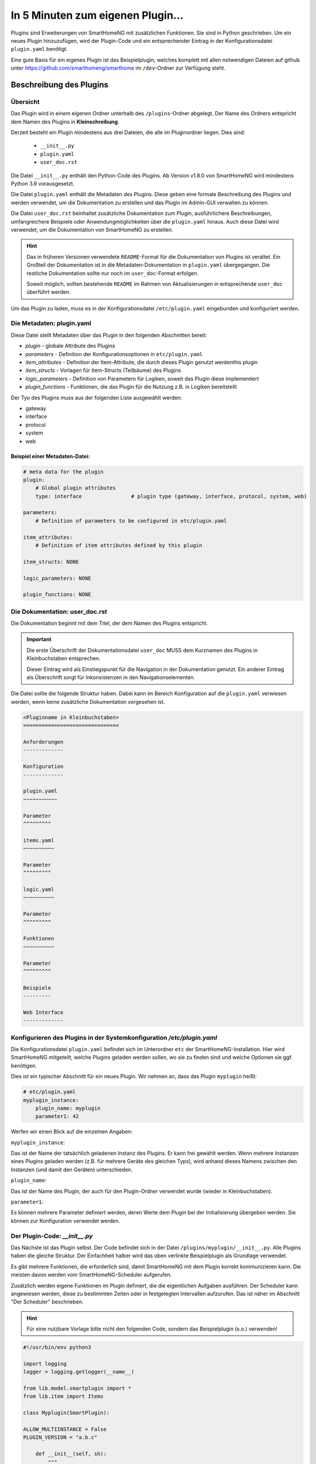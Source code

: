 ==================================
In 5 Minuten zum eigenen Plugin...
==================================


Plugins sind Erweiterungen von SmartHomeNG mit zusätzlichen Funktionen. Sie sind in Python geschrieben. Um ein neues Plugin hinzuzufügen, wird der Plugin-Code und ein entsprechender Eintrag in der Konfigurationsdatei ``plugin.yaml`` benötigt.

Eine gute Basis für ein eigenes Plugin ist das Beispielplugin, welches komplett mit allen notwendigen Dateien auf github unter https://github.com/smarthomeng/smarthome im ``/dev``-Ordner zur Verfügung steht.


Beschreibung des Plugins 
========================

Übersicht
---------

Das Plugin wird in einem eigenen Ordner unterhalb des ``/plugins``-Ordner abgelegt. Der Name des Ordners entspricht dem Namen des Plugins in **Kleinschreibung**.

Derzeit besteht ein Plugin mindestens aus drei Dateien, die alle im Pluginordner liegen. Dies sind:

  - ``__init__.py``
  - ``plugin.yaml``
  - ``user_doc.rst``

Die Datei ``__init__.py`` enthält den Python-Code des Plugins. Ab Version v1.8.0 von SmartHomeNG wird mindestens Python 3.6 vorausgesetzt.

Die Datei ``plugin.yaml`` enthält die Metadaten des Plugins. Diese geben eine formale Beschreibung des Plugins und werden verwendet, um die Dokumentation zu erstellen und das Plugin im Admin-GUI verwalten zu können.

Die Datei ``user_doc.rst`` beinhaltet zusätzliche Dokumentation zum Plugin, ausführlichere Beschreibungen, umfangreichere Beispiele oder Anwendungmöglichkeiten über die ``plugin.yaml`` hinaus. Auch diese Datei wird verwendet, um die Dokumentation von SmartHomeNG zu erstellen.

.. hint::

   Das in früheren Versionen verwendete ``README``-Format für die Dokumentation von Plugins ist veraltet. Ein Großteil der Dokumentation ist in die Metadaten-Dokumentation in ``plugin.yaml`` übergegangen. Die restliche Dokumentation sollte nur noch im ``user_doc``-Format erfolgen. 

   Soweit möglich, sollten bestehende ``README`` im Rahmen von Aktualisierungen in entsprechende ``user_doc`` überführt werden.

Um das Plugin zu laden, muss es in der Konfigurationsdatei ``/etc/plugin.yaml`` eingebunden und konfiguriert werden.


Die Metadaten: plugin.yaml
--------------------------

Diese Datei stellt Metadaten über das Plugin in den folgenden Abschnitten bereit:

* `plugin`  -  globale Attribute des Plugins
* `parameters`  -  Definition der Konfigurationsoptionen in ``etc/plugin.yaml``
* `item_attributes`  -  Definition der Item-Attribute, die durch dieses Plugin genutzt werdenthis plugin
* `item_structs`  -  Vorlagen für Item-Structs (Teilbäume) des Plugins
* `logic_parameters`  -  Definition von Parametern für Logiken, soweit das Plugin diese implementiert
* `plugin_functions`  -  Funktionen, die das Plugin für die Nutzung z.B. in Logiken bereitstellt


Der Tyo des Plugins muss aus der folgenden Liste ausgewählt werden:

* gateway
* interface
* protocol
* system
* web


Beispiel einer Metadaten-Datei:
~~~~~~~~~~~~~~~~~~~~~~~~~~~~~~~

.. code-block:: yaml

    # meta data for the plugin
    plugin:
        # Global plugin attributes
        type: interface                # plugin type (gateway, interface, protocol, system, web)

    parameters:
        # Definition of parameters to be configured in etc/plugin.yaml
        
    item_attributes:
        # Definition of item attributes defined by this plugin
        
    item_structs: NONE

    logic_parameters: NONE

    plugin_functions: NONE




Die Dokumentation: user_doc.rst
-------------------------------

Die Dokumentation beginnt mit dem Titel, der dem Namen des Plugins entspricht.

.. important::

   Die erste Überschrift der Dokumentationsdatei ``user_doc`` MUSS dem Kurznamen des Plugins in Kleinbuchstaben entsprechen.

   Dieser Eintrag wird als Einstiegspunkt für die Navigation in der Dokumentation genutzt. Ein anderer Eintrag als Überschrift sorgt für Inkonsistenzen in den Navigationselementen.

Die Datei sollte die folgende Struktur haben. Dabei kann im Bereich Konfiguration auf die ``plugin.yaml`` verwiesen werden, wenn keine zusätzliche Dokumentation vorgesehen ist.


.. code-block:: rst

    <Pluginname in Kleinbuchstaben>
    ===============================

    Anforderungen
    -------------

    Konfiguration
    -------------

    plugin.yaml
    ~~~~~~~~~~~

    Parameter
    ^^^^^^^^^

    items.yaml
    ~~~~~~~~~~

    Parameter
    ^^^^^^^^^

    logic.yaml
    ~~~~~~~~~~

    Parameter
    ^^^^^^^^^

    Funktionen
    ~~~~~~~~~~

    Parameter
    ^^^^^^^^^

    Beispiele
    ---------

    Web Interface
    -------------



Konfigurieren des Plugins in der Systemkonfiguration `/etc/plugin.yaml`
-----------------------------------------------------------------------

Die Konfigurationsdatei ``plugin.yaml`` befindet sich im Unterordner ``etc`` der SmartHomeNG-Installation. Hier wird SmartHomeNG mitgeteilt, welche Plugins geladen werden sollen, wo sie zu finden sind und welche Optionen sie ggf. benötigen. 

Dies ist ein typischer Abschnitt für ein neues Plugin. Wir nehmen an, dass das Plugin ``myplugin`` heißt:

.. code-block:: yaml

    # etc/plugin.yaml
    myplugin_instance:
        plugin_name: myplugin
        parameter1: 42


Werfen wir einen Blick auf die einzelnen Angaben:

``myplugin_instance``:

Das ist der Name der tatsächlich geladenen Instanz des Plugins. Er kann frei gewählt werden. Wenn mehrere Instanzen eines Plugins geladen werden (z.B. für mehrere Geräte des gleichen Typs), wird anhand dieses Namens zwischen den Instanzen (und damit den Geräten) unterschieden.

``plugin_name``:

Das ist der Name des Plugin, der auch für den Plugin-Ordner verwendet wurde (wieder in Kleinbuchstaben).

``parameter1``:

Es können mehrere Parameter definiert werden, deren Werte dem Plugin bei der Initialisierung übergeben werden. Sie können zur Konfiguration verwendet werden.


Der Plugin-Code: `__init__.py`
------------------------------

Das Nächste ist das Plugin selbst. Der Code befindet sich in der Datei ``/plugins/myplugin/__init__.py``. Alle Plugins haben die gleiche Struktur. Der Einfachheit halber wird das oben verlinkte Beispielplugin als Grundlage verwendet.

Es gibt mehrere Funktionen, die erforderlich sind, damit SmartHomeNG mit dem Plugin korrekt kommunizieren kann. Die meisten davon werden vom SmartHomeNG-Scheduler aufgerufen. 

Zusätzlich werden eigene Funktionen im Plugin definiert, die die eigentlichen Aufgaben ausführen. Der Scheduler kann angewiesen werden, diese zu bestimmten Zeiten oder in festgelegten Intervallen aufzurufen. Das ist näher im Abschnitt "Der Scheduler" beschrieben.

.. hint::
   Für eine nutzbare Vorlage bitte nicht den folgenden Code, sondern das Beispielplugin (s.o.) verwenden!


.. code-block:: python

    #!/usr/bin/env python3

    import logging
    logger = logging.getlogger(__name__)

    from lib.model.smartplugin import *
    from lib.item import Items

    class Myplugin(SmartPlugin):

    ALLOW_MULTIINSTANCE = False
    PLUGIN_VERSION = "a.b.c"

        def __init__(self, sh):
            """
            Initializes the plugin. The parameters describe for this method are pulled from the entry in plugin.conf.

            :param sh:  The instance of the smarthome object, save it for later references
            """
            # attention:
            # if your plugin runs standalone, sh will likely be None so do not rely on it later or check it within your code
            
            self._sh = sh
            self.logger = logging.getLogger(__name__) 	# get a unique logger for the plugin and provide it internally

            # todo:
            # put any initialization for your plugin here


        def run(self):
            """
            Run method for the plugin
            """        
            self.logger.debug("run method called")
            self.alive = True


        def stop(self):
            """
            Stop method for the plugin
            """
            self.logger.debug("stop method called")
            self.alive = False


        def parse_item(self, item):
            """
            Default plugin parse_item method. Is called when the plugin is initialized.
            The plugin can, corresponding to its attribute keywords, decide what to do with
            the item in future, like adding it to an internal array for future reference

            :param item:    The item to process.
            :return:        If the plugin needs to be informed of an items change you should return a call back function
                            like the function update_item down below. An example when this is needed is the knx plugin
                            where parse_item returns the update_item function when the attribute knx_send is found.
                            This means that when the items value is about to be updated, the call back function is called
                            with the item, caller, source and dest as arguments and in case of the knx plugin the value
                            can be sent to the knx with a knx write function within the knx plugin.

            """
            if self.has_iattr(item.conf, 'foo_itemtag'):
                self.logger.debug("parse item: {0}".format(item))

            # todo
            # if interesting item for sending values:
            #   return update_item


        def parse_logic(self, logic):
            """
            Default plugin parse_logic method
            """
            if 'xxx' in logic.conf:
                # self.function(logic['name'])
                pass


        def update_item(self, item, caller=None, source=None, dest=None):
            """
            Write items values

            :param item: item to be updated towards the plugin
            :param caller: if given it represents the callers name
            :param source: if given it represents the source
            :param dest: if given it represents the dest
            """
            # todo 
            # change 'foo_itemtag' into your attribute name
            if item():
                if self.has_iattr(item.conf, 'foo_itemtag'):
                    self.logger("update_item ws called with item '{}' from caller '{}', source '{}' and dest '{}'".format(item, caller, source, dest))
                    pass


    def run_logic(self, logic, caller=None, source=None, dest=None):
        # …

    def bla(self):
        logger.info("bla")



Zuerst werden die benötigten Module importiert und der Logger verfügbar gemacht. Diese ermöglicht es, Informationen in die Logdateien von SmartHomeNG auszugeben. Danach beginnt die Klassendefinition. Der Klassenname muss dem ``classname``-Parameter in der ``/etc/plugin.yaml`` entsprechen. Danach werden die notwendigen Funktionen definiert.


Vordefinierte Funktionen des Plugins
====================================


.. code-block:: python

    def __init__(self, sh):


Die ``__init__``-Funktion wird einmal aufgerufen, wenn SmartHomeNG im Rahmen der Initialisierung das Plugin lädt, bevor die Items geladen sind. Hier wird der Code eingefügt, den das Plugin zur Einrichtung benötigt. Zum Beispiel könnte ein serieller Port zur Verbindung mit einem externen Gerät vorbereitet, Dateien geöffnet, Variablen initialisiert usw. werden. Die Parameter der ``/etc/plugin.yaml`` können ausgelesen und verarbeitet oder durch Vorgabewerte ersetzt werden, wenn sie nicht konfiguriert sind.

Die Funktion erhält den Parameter ``sh``, die den Zugriff auf SmartHomeNG-Funktionen ermöglicht. Dieser Parameter sollte in einer Klassenvariable gesichert werden, um ihn später zur Verfügung zu haben.


----

.. code-block:: python

    def run(self):


Die ``run``-Funktion wird einmalig aufgrufen, wenn SmartHomeNG startet. Zu diesem Zeitpunkt sind die Items bereits geladen. Die Variable ``self.alive`` muss hier auf ``True`` gesetzt werden.


----

.. code-block:: python

    def stop(self):


Diese Routinge wird aufgerufen, wenn SmartHomeNG beendet wird. Hier können Dateien und Verbindungen geschlossen werden. Es müssen alle Threads beendet werden, die das Plugin ggf. gestartet hat. Die Variable ``self.alive`` muss auf ``False`` gesetzt werden.

Wenn ``self.alive`` auf ``False`` gesetzt ist, sollte das Plugin Änderungen an Items nicht mehr weitergeben und auch keine Daten empfangen und in Items sichern.


----

.. code-block:: python

    def parse_item(self, item):


Diese Funktion wird während des Starts für jedes Item einmal aufgerufen, wenn SmartHomeNG die Datei ``/items/items.yaml`` liest. Hier können Item-Parameter ausgelesen und entsprechende Aktionen ausgelöst werden. Wenn z.B. das folgende Item definiert ist:

.. code-block:: yaml

    # items/xxx.yaml
    upstairs:
        lamp:
            type: bool
            visu_acl: rw
            ivalue: 1
            knx_dpt: 1
            …


dann kann mit dem folgenden Code auf den Parameter ``ivalue`` zugegriffen werden:

.. code-block:: python

    if 'ivalue' in item.conf:
        ad=item.conf['ivalue']
        return self.update_item
    else:
        return None


Hier wird geprüft, ob der Parameter ``ivalue`` im Item definiert ist. Falls ja, wird der Variable ``ad`` der Wert des Parameters zugewiesen und die Funktion ``update_item()`` zurückgegeben. Diese Funktion wird dann von SmartHomeNG jedesmal aufgerufen, wenn sich der Wert des Items ändert. Jedes Mal, wenn die Lampe z.B. per KNX ein- oder ausgeschaltet wird, wird wieder die Funktion ``update_item()`` aufgerufen. Parameterwerte sind immer Stringwerte. Auch wenn der Wert mit ``ivalue: 1`` definiert ist, wird der String "1" zurückgegeben. Wenn eine Zahl benötigt wird, muss der Wert selbst umgewandelt werden. Wenn der Parameter ``ivalue`` nicht in der Item-Konfiguration enthalten ist, wird keine Aktion ausgelöst und das Item hat keinen Einfluss auf und keine Verbindung zum Plugin.


----

.. code-block:: python

    def parse_logic(self, logic):


Diese Funktion wird beim Systemstart für jede Logik aufgerufen, wenn SmartHomeNG die Datei ``/etc/logix.yaml`` liest. Hier können Logikparameter ausgelesen und Aktionen ausgeführt werden. Wenn z.B. die folgende Logik definiert ist:

.. code-block:: yaml

    etc/logic.yaml
    jalousie_up:
        filename: jalousie-up.py
        crontab: sunrise+20m
        some_plugin_setting: send-notify


kann das Plugin jetzt den Parameter ``some_plugin_setting`` prüfen und feststellen, ob es mit der Logik interagieren soll. Der folgende Code könnte genutzt werden, um einen Callback für die Logik einzurichten:

.. code-block:: python

    if 'some_plugin_setting' in logic.conf:
        return self.run_logic
    else:
        return None


----

.. code-block:: python

    def update_item(self, item, caller=None, source=None, dest=None):


Diese Funktion wird jedesmal aufgerufen, wenn sich der Wert eines Items ändert, für das der Aufruf in ``parse_item()`` eingerichtet wurde. Sie erhält die folgenden Parameter:

`caller`

Dieser String gibt an, wer das Item geändert hat. Der Wert kann z.B. "KNX", wenn der Wert des Items vom KNX-Plugin gesetzt wurde.

`source`

…

`dest`

…


----

.. code-block:: python

    def run_logic(self, logic, caller=None, source=None, dest=None):    # (version>=1.3)


Diese Funktion ist analog zu ``update_item()``, nur dass sie bei der Ausführung von Logiken aufgerufen wird.


Neben diesen vordefinierten Funktionen können auch eigene Funktionen erstellt werden, die Funktionen im Plugin ausführen.


Funktionen von SmartHomeNG
==========================


Der Scheduler
-------------

Der Scheduler ist eine der wichtigsten Komponenten von SmartHomeNG. Es ist die zentrale Uhr, die Funktionen zu bestimmten Zeiten aufruft. Damit eigene Funktionen ausgeführt werden, müssen diese dem Scheduler bekannt gemacht werden. Dies erfolgt durch den Aufruf spezieller Funktionen. Der Scheduler ist Teil von SmartHomeNG, also muss er über die Variable angesprochen werden, die an die ``__init__``-Funktion des Plugins übergeben wurde.

Die wichtigste Funktion ist `add`:

`scheduler_add`
~~~~~~~~~~~~~~~

.. code-block:: python

    self.scheduler_add('name',
                       obj,
                       prio=3,
                       cron=None,
                       cycle=None,
                       value=None,
                       offset=None,
                       next=None)


``scheduler_add`` fügt dem Scheduler einen Eintrag hinzu. Es müssen mindestens ``name``, ``object`` und einer der Timing-Parameter übergeben werden.


`name=string`
^^^^^^^^^^^^^
Das ist der Name, der diesem Scheduler-Eintrag gegeben wird. Er wird benötigt, um den Scheduler-Eintrag zu verändern oder zu löschen.


`obj=function`
^^^^^^^^^^^^^^
``obj`` ist eine Funktion, die im Plugin definiert wird (ein sogenannter Callback). Diese Funktion wird vom Scheduler aufgerufen. Wenn die Funktion Parameter benötigt, können diese mit ``**kwargs`` übergeben werden (siehe weiter unten in der Beschreibung der Parameter).


`cron`
^^^^^^
…


`cycle=int`
^^^^^^^^^^^
``cycle`` ist eine Ganzzahl in Sekunden. Damit wird der Scheduler angewiesen, die Funktion ``obj`` alle `cycle` Sekunden aufzurufen. Wenn das Intervall auf 60 gesetzt wird, ruft der Scheduler die Funktion alle 60 Sekunden auf, so lange SmartHomeNG läuft.

`next=dateobject`
^^^^^^^^^^^^^^^^^
``next`` fordert die einmalige Ausführung von ``obj`` zu dem Zeitpunkt an, der als Argument übergeben wird. Das Argument ist ein ``dateobject``, das z.B. mit ``datetime`` erstellt werden kann:

.. code-block:: python

    nd = datetime.strptime('Jan 14 2015 8:09PM','%b %d %Y %I:%M%p').replace(tzinfo=self._sh.tzinfo())


.. important ::
   Die Zeitzone muss im ``datetime``-Objekt mit angegeben werden, ansonsten kann der Scheduler abstürzen. Im Beispiel wird die Zeitzone von SmartHomeNG benutzt.

`value`
^^^^^^^
Mit dem Parameter ``value`` können Argumente an die Funktion ``obj`` übergeben werden, wenn der Scheduler sie aufruft. Dies ist eine List von `keyword=value`-Wertpaaren. Diese können wie folgt definiert werden:

.. code-block:: python

    _bla(self, **kwargs):
        if 'heinz' in kwargs:
            logger.info("found")
            em = kwargs['heinz']


In dem Fall sollte der Scheduler mit einer Werteliste aufgerufen werden:

.. code-block:: python

    self.scheduler.add('name',
                        self._bla,
                        value={'heinz': bla, 'tom': 10},
                        next=_ndate)


..warning::

   Werte können über den Scheduler nur weitergegeben werden, wenn dieser mit dem Parameter ``next`` für eine einmalige Ausführung aufgerufen wird. Für eine periodische Ausführung können keine Argumente übergeben werden.

`offset=int`
^^^^^^^^^^^^
Wenn eine periodische Ausführung mit ``cycle`` angefordert wurde, wird die erste Ausführung um ``offset`` Sekunden verzögert. Wenn z.B. ein `cycle=10` und `offset=20` gesetzt wurde, dann wird die erste Ausführung 20 Sekunden nach Abschluss der Initialisierung erfolgen und jede weitere jeweils 10 Sekunden später. 

Wenn ``offset`` nicht definiert oder auf 0 gesetzt wird, legt SmartHomeNG einen Zufallswert zwischen 10 und 15 Sekunden fest.


`scheduler_remove`
~~~~~~~~~~~~~~~~~~

.. code-block:: python

    self.scheduler_remove(name)


Diese Funktion löscht den mit ``name`` bezeichneten Eintrag aus dem Scheduler.

`Name=string`
^^^^^^^^^^^^^
Der Name der Schedulereintrags als String.


Items suchen
------------

.. code-block:: python

    sh.return_item(item_path)


``return_item`` gibt das Item mit dem Pfad ``item_path`` zurück.

`item_path=string`
~~~~~~~~~~~~~~~~~~
Der Pfad des Items, wie er in der Itemkonfiguration festgelegt ist, z.B. Ebene1.Raum4.Lampe2.
Die Funktion gibt das Item-Objekt zurück, welches aufgerufen werden kann, um den Wert zu lesen oder zu ändern oder auf andere Eigenschaften zuzugreifen.


Items verändern
---------------

.. code-block:: python

    item(value, caller)


`value`
~~~~~~~

Der Wert, der dem Item zugewiesen werden soll. Für boolesche Items ist dies ``True`` oder ``False``.

`caller=string`
~~~~~~~~~~~~~~~
Ein selbst gewählter Name, der denjenigen identifiziert, der das Item verändert hat. Dieses Argument wird an die Funktion ``update_item`` übergeben.


Zusammenfassung
===============

![Summary](https://github.com/smarthomeNG/smarthome/wiki/assets/pluginsummary.png)
